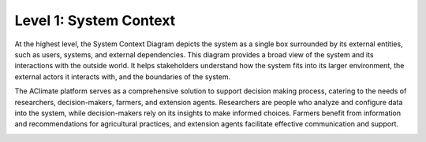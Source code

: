 Level 1: System Context
=======================

At the highest level, the System Context Diagram depicts the system as a 
single box surrounded by its external entities, such as users, systems, and external dependencies. 
This diagram provides a broad view of the system and its interactions with the outside world. 
It helps stakeholders understand how the system fits into its larger environment, 
the external actors it interacts with, and the boundaries of the system.

The AClimate platform serves as a comprehensive solution to support decision making process, 
catering to the needs of researchers, decision-makers, farmers, and extension agents. 
Researchers are people who analyze and configure data into the system, while decision-makers rely on its insights to 
make informed choices. Farmers benefit from information and recommendations for agricultural practices, 
and extension agents facilitate effective communication and support. 

.. image:: /_static/img/02-l1/level1.*
    :alt: Architecture Level 1 - System Context AClimate
    :class: device-screen-vertical side-by-side